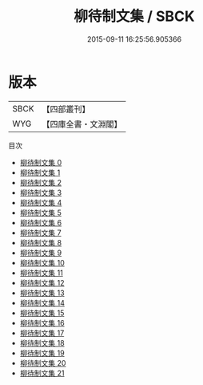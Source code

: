 #+TITLE: 柳待制文集 / SBCK

#+DATE: 2015-09-11 16:25:56.905366
* 版本
 |      SBCK|【四部叢刊】  |
 |       WYG|【四庫全書・文淵閣】|
目次
 - [[file:KR4d0505_000.txt][柳待制文集 0]]
 - [[file:KR4d0505_001.txt][柳待制文集 1]]
 - [[file:KR4d0505_002.txt][柳待制文集 2]]
 - [[file:KR4d0505_003.txt][柳待制文集 3]]
 - [[file:KR4d0505_004.txt][柳待制文集 4]]
 - [[file:KR4d0505_005.txt][柳待制文集 5]]
 - [[file:KR4d0505_006.txt][柳待制文集 6]]
 - [[file:KR4d0505_007.txt][柳待制文集 7]]
 - [[file:KR4d0505_008.txt][柳待制文集 8]]
 - [[file:KR4d0505_009.txt][柳待制文集 9]]
 - [[file:KR4d0505_010.txt][柳待制文集 10]]
 - [[file:KR4d0505_011.txt][柳待制文集 11]]
 - [[file:KR4d0505_012.txt][柳待制文集 12]]
 - [[file:KR4d0505_013.txt][柳待制文集 13]]
 - [[file:KR4d0505_014.txt][柳待制文集 14]]
 - [[file:KR4d0505_015.txt][柳待制文集 15]]
 - [[file:KR4d0505_016.txt][柳待制文集 16]]
 - [[file:KR4d0505_017.txt][柳待制文集 17]]
 - [[file:KR4d0505_018.txt][柳待制文集 18]]
 - [[file:KR4d0505_019.txt][柳待制文集 19]]
 - [[file:KR4d0505_020.txt][柳待制文集 20]]
 - [[file:KR4d0505_021.txt][柳待制文集 21]]
